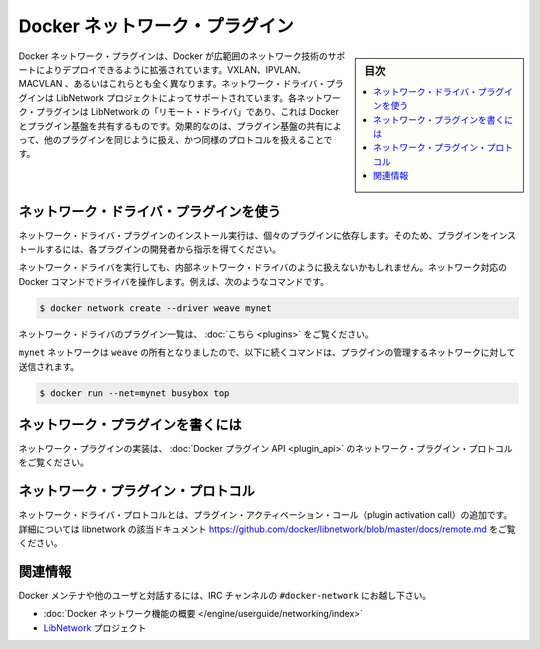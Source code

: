 .. -*- coding: utf-8 -*-
.. https://docs.docker.com/engine/extend/plugins_network/
.. doc version: 1.9
.. check date: 2016/01/09

.. Docker network driver plugins

.. _docker-network-driver-plugins:

========================================
Docker ネットワーク・プラグイン
========================================

.. sidebar:: 目次

   .. contents:: 
       :depth: 3
       :local:

.. Docker network plugins enable Docker deployments to be extended to support a wide range of networking technologies, such as VXLAN, IPVLAN, MACVLAN or something completely different. Network driver plugins are supported via the LibNetwork project. Each plugin is implemented asa “remote driver” for LibNetwork, which shares plugin infrastructure with Docker. Effectively, network driver plugins are activated in the same way as other plugins, and use the same kind of protocol.

Docker ネットワーク・プラグインは、Docker が広範囲のネットワーク技術のサポートによりデプロイできるように拡張されています。VXLAN、IPVLAN、MACVLAN 、あるいはこれらとも全く異なります。ネットワーク・ドライバ・プラグインは LibNetwork プロジェクトによってサポートされています。各ネットワーク・プラグインは LibNetwork の「リモート・ドライバ」であり、これは Docker とプラグイン基盤を共有するものです。効果的なのは、プラグイン基盤の共有によって、他のプラグインを同じように扱え、かつ同様のプロトコルを扱えることです。

.. Using network driver plugins

.. _using-network-driver-plugins:

ネットワーク・ドライバ・プラグインを使う
========================================

.. The means of installing and running a network driver plugin depend on the particular plugin. So, be sure to install your plugin according to the instructions obtained from the plugin developer.

ネットワーク・ドライバ・プラグインのインストール実行は、個々のプラグインに依存します。そのため、プラグインをインストールするには、各プラグインの開発者から指示を得てください。

.. Once running however, network driver plugins are used just like the built-in network drivers: by being mentioned as a driver in network-oriented Docker commands. For example,

ネットワーク・ドライバを実行しても、内部ネットワーク・ドライバのように扱えないかもしれません。ネットワーク対応の Docker コマンドでドライバを操作します。例えば、次のようなコマンドです。

.. code-block:: bash

   $ docker network create --driver weave mynet

.. Some network driver plugins are listed in plugins

ネットワーク・ドライバのプラグイン一覧は、 :doc:`こちら <plugins>` をご覧ください。

.. The mynet network is now owned by weave, so subsequent commands referring to that network will be sent to the plugin,

``mynet`` ネットワークは ``weave`` の所有となりましたので、以下に続くコマンドは、プラグインの管理するネットワークに対して送信されます。

.. code-block:: bash

   $ docker run --net=mynet busybox top

.. Write a network plugin

.. _write-a-network-plugin:

ネットワーク・プラグインを書くには
==================================

.. Network plugins implement the Docker plugin API and the network plugin protocol

ネットワーク・プラグインの実装は、 :doc:`Docker プラグイン API <plugin_api>` のネットワーク・プラグイン・プロトコルをご覧ください。

.. Network plugin protocol

.. _network-plugin-protocol:

ネットワーク・プラグイン・プロトコル
====================================

.. The network driver protocol, in addition to the plugin activation call, is documented as part of libnetwork: https://github.com/docker/libnetwork/blob/master/docs/remote.md.

ネットワーク・ドライバ・プロトコルとは、プラグイン・アクティベーション・コール（plugin activation call）の追加です。詳細については libnetwork の該当ドキュメント https://github.com/docker/libnetwork/blob/master/docs/remote.md をご覧ください。

.. Related Information

関連情報
====================

.. To interact with the Docker maintainers and other interested users, se the IRC channel #docker-network.

Docker メンテナや他のユーザと対話するには、IRC チャンネルの ``#docker-network`` にお越し下さい。

..    Docker networks feature overview
    The LibNetwork project

* :doc:`Docker ネットワーク機能の概要 </engine/userguide/networking/index>`
* `LibNetwork <https://github.com/docker/libnetwork>`_ プロジェクト

.. seealso:: 

   Engine network driver plugins
      https://docs.docker.com/engine/extend/plugins_network/
